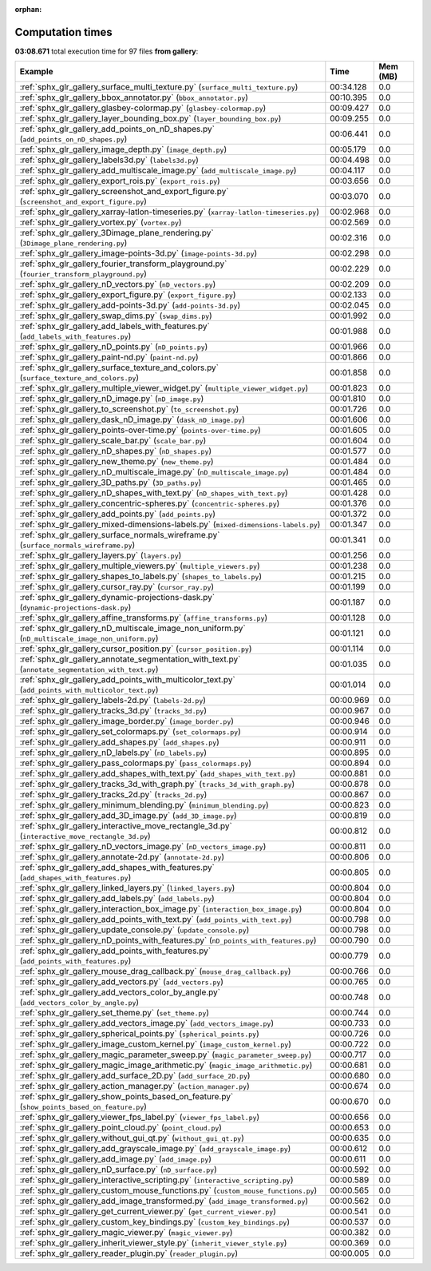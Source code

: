 
:orphan:

.. _sphx_glr_gallery_sg_execution_times:


Computation times
=================
**03:08.671** total execution time for 97 files **from gallery**:

.. container::

  .. raw:: html

    <style scoped>
    <link href="https://cdnjs.cloudflare.com/ajax/libs/twitter-bootstrap/5.3.0/css/bootstrap.min.css" rel="stylesheet" />
    <link href="https://cdn.datatables.net/1.13.6/css/dataTables.bootstrap5.min.css" rel="stylesheet" />
    </style>
    <script src="https://code.jquery.com/jquery-3.7.0.js"></script>
    <script src="https://cdn.datatables.net/1.13.6/js/jquery.dataTables.min.js"></script>
    <script src="https://cdn.datatables.net/1.13.6/js/dataTables.bootstrap5.min.js"></script>
    <script type="text/javascript" class="init">
    $(document).ready( function () {
        $('table.sg-datatable').DataTable({order: [[1, 'desc']]});
    } );
    </script>

  .. list-table::
   :header-rows: 1
   :class: table table-striped sg-datatable

   * - Example
     - Time
     - Mem (MB)
   * - :ref:`sphx_glr_gallery_surface_multi_texture.py` (``surface_multi_texture.py``)
     - 00:34.128
     - 0.0
   * - :ref:`sphx_glr_gallery_bbox_annotator.py` (``bbox_annotator.py``)
     - 00:10.395
     - 0.0
   * - :ref:`sphx_glr_gallery_glasbey-colormap.py` (``glasbey-colormap.py``)
     - 00:09.427
     - 0.0
   * - :ref:`sphx_glr_gallery_layer_bounding_box.py` (``layer_bounding_box.py``)
     - 00:09.255
     - 0.0
   * - :ref:`sphx_glr_gallery_add_points_on_nD_shapes.py` (``add_points_on_nD_shapes.py``)
     - 00:06.441
     - 0.0
   * - :ref:`sphx_glr_gallery_image_depth.py` (``image_depth.py``)
     - 00:05.179
     - 0.0
   * - :ref:`sphx_glr_gallery_labels3d.py` (``labels3d.py``)
     - 00:04.498
     - 0.0
   * - :ref:`sphx_glr_gallery_add_multiscale_image.py` (``add_multiscale_image.py``)
     - 00:04.117
     - 0.0
   * - :ref:`sphx_glr_gallery_export_rois.py` (``export_rois.py``)
     - 00:03.656
     - 0.0
   * - :ref:`sphx_glr_gallery_screenshot_and_export_figure.py` (``screenshot_and_export_figure.py``)
     - 00:03.070
     - 0.0
   * - :ref:`sphx_glr_gallery_xarray-latlon-timeseries.py` (``xarray-latlon-timeseries.py``)
     - 00:02.968
     - 0.0
   * - :ref:`sphx_glr_gallery_vortex.py` (``vortex.py``)
     - 00:02.569
     - 0.0
   * - :ref:`sphx_glr_gallery_3Dimage_plane_rendering.py` (``3Dimage_plane_rendering.py``)
     - 00:02.316
     - 0.0
   * - :ref:`sphx_glr_gallery_image-points-3d.py` (``image-points-3d.py``)
     - 00:02.298
     - 0.0
   * - :ref:`sphx_glr_gallery_fourier_transform_playground.py` (``fourier_transform_playground.py``)
     - 00:02.229
     - 0.0
   * - :ref:`sphx_glr_gallery_nD_vectors.py` (``nD_vectors.py``)
     - 00:02.209
     - 0.0
   * - :ref:`sphx_glr_gallery_export_figure.py` (``export_figure.py``)
     - 00:02.133
     - 0.0
   * - :ref:`sphx_glr_gallery_add-points-3d.py` (``add-points-3d.py``)
     - 00:02.045
     - 0.0
   * - :ref:`sphx_glr_gallery_swap_dims.py` (``swap_dims.py``)
     - 00:01.992
     - 0.0
   * - :ref:`sphx_glr_gallery_add_labels_with_features.py` (``add_labels_with_features.py``)
     - 00:01.988
     - 0.0
   * - :ref:`sphx_glr_gallery_nD_points.py` (``nD_points.py``)
     - 00:01.966
     - 0.0
   * - :ref:`sphx_glr_gallery_paint-nd.py` (``paint-nd.py``)
     - 00:01.866
     - 0.0
   * - :ref:`sphx_glr_gallery_surface_texture_and_colors.py` (``surface_texture_and_colors.py``)
     - 00:01.858
     - 0.0
   * - :ref:`sphx_glr_gallery_multiple_viewer_widget.py` (``multiple_viewer_widget.py``)
     - 00:01.823
     - 0.0
   * - :ref:`sphx_glr_gallery_nD_image.py` (``nD_image.py``)
     - 00:01.810
     - 0.0
   * - :ref:`sphx_glr_gallery_to_screenshot.py` (``to_screenshot.py``)
     - 00:01.726
     - 0.0
   * - :ref:`sphx_glr_gallery_dask_nD_image.py` (``dask_nD_image.py``)
     - 00:01.606
     - 0.0
   * - :ref:`sphx_glr_gallery_points-over-time.py` (``points-over-time.py``)
     - 00:01.605
     - 0.0
   * - :ref:`sphx_glr_gallery_scale_bar.py` (``scale_bar.py``)
     - 00:01.604
     - 0.0
   * - :ref:`sphx_glr_gallery_nD_shapes.py` (``nD_shapes.py``)
     - 00:01.577
     - 0.0
   * - :ref:`sphx_glr_gallery_new_theme.py` (``new_theme.py``)
     - 00:01.484
     - 0.0
   * - :ref:`sphx_glr_gallery_nD_multiscale_image.py` (``nD_multiscale_image.py``)
     - 00:01.484
     - 0.0
   * - :ref:`sphx_glr_gallery_3D_paths.py` (``3D_paths.py``)
     - 00:01.465
     - 0.0
   * - :ref:`sphx_glr_gallery_nD_shapes_with_text.py` (``nD_shapes_with_text.py``)
     - 00:01.428
     - 0.0
   * - :ref:`sphx_glr_gallery_concentric-spheres.py` (``concentric-spheres.py``)
     - 00:01.376
     - 0.0
   * - :ref:`sphx_glr_gallery_add_points.py` (``add_points.py``)
     - 00:01.372
     - 0.0
   * - :ref:`sphx_glr_gallery_mixed-dimensions-labels.py` (``mixed-dimensions-labels.py``)
     - 00:01.347
     - 0.0
   * - :ref:`sphx_glr_gallery_surface_normals_wireframe.py` (``surface_normals_wireframe.py``)
     - 00:01.341
     - 0.0
   * - :ref:`sphx_glr_gallery_layers.py` (``layers.py``)
     - 00:01.256
     - 0.0
   * - :ref:`sphx_glr_gallery_multiple_viewers.py` (``multiple_viewers.py``)
     - 00:01.238
     - 0.0
   * - :ref:`sphx_glr_gallery_shapes_to_labels.py` (``shapes_to_labels.py``)
     - 00:01.215
     - 0.0
   * - :ref:`sphx_glr_gallery_cursor_ray.py` (``cursor_ray.py``)
     - 00:01.199
     - 0.0
   * - :ref:`sphx_glr_gallery_dynamic-projections-dask.py` (``dynamic-projections-dask.py``)
     - 00:01.187
     - 0.0
   * - :ref:`sphx_glr_gallery_affine_transforms.py` (``affine_transforms.py``)
     - 00:01.128
     - 0.0
   * - :ref:`sphx_glr_gallery_nD_multiscale_image_non_uniform.py` (``nD_multiscale_image_non_uniform.py``)
     - 00:01.121
     - 0.0
   * - :ref:`sphx_glr_gallery_cursor_position.py` (``cursor_position.py``)
     - 00:01.114
     - 0.0
   * - :ref:`sphx_glr_gallery_annotate_segmentation_with_text.py` (``annotate_segmentation_with_text.py``)
     - 00:01.035
     - 0.0
   * - :ref:`sphx_glr_gallery_add_points_with_multicolor_text.py` (``add_points_with_multicolor_text.py``)
     - 00:01.014
     - 0.0
   * - :ref:`sphx_glr_gallery_labels-2d.py` (``labels-2d.py``)
     - 00:00.969
     - 0.0
   * - :ref:`sphx_glr_gallery_tracks_3d.py` (``tracks_3d.py``)
     - 00:00.967
     - 0.0
   * - :ref:`sphx_glr_gallery_image_border.py` (``image_border.py``)
     - 00:00.946
     - 0.0
   * - :ref:`sphx_glr_gallery_set_colormaps.py` (``set_colormaps.py``)
     - 00:00.914
     - 0.0
   * - :ref:`sphx_glr_gallery_add_shapes.py` (``add_shapes.py``)
     - 00:00.911
     - 0.0
   * - :ref:`sphx_glr_gallery_nD_labels.py` (``nD_labels.py``)
     - 00:00.895
     - 0.0
   * - :ref:`sphx_glr_gallery_pass_colormaps.py` (``pass_colormaps.py``)
     - 00:00.894
     - 0.0
   * - :ref:`sphx_glr_gallery_add_shapes_with_text.py` (``add_shapes_with_text.py``)
     - 00:00.881
     - 0.0
   * - :ref:`sphx_glr_gallery_tracks_3d_with_graph.py` (``tracks_3d_with_graph.py``)
     - 00:00.878
     - 0.0
   * - :ref:`sphx_glr_gallery_tracks_2d.py` (``tracks_2d.py``)
     - 00:00.867
     - 0.0
   * - :ref:`sphx_glr_gallery_minimum_blending.py` (``minimum_blending.py``)
     - 00:00.823
     - 0.0
   * - :ref:`sphx_glr_gallery_add_3D_image.py` (``add_3D_image.py``)
     - 00:00.819
     - 0.0
   * - :ref:`sphx_glr_gallery_interactive_move_rectangle_3d.py` (``interactive_move_rectangle_3d.py``)
     - 00:00.812
     - 0.0
   * - :ref:`sphx_glr_gallery_nD_vectors_image.py` (``nD_vectors_image.py``)
     - 00:00.811
     - 0.0
   * - :ref:`sphx_glr_gallery_annotate-2d.py` (``annotate-2d.py``)
     - 00:00.806
     - 0.0
   * - :ref:`sphx_glr_gallery_add_shapes_with_features.py` (``add_shapes_with_features.py``)
     - 00:00.805
     - 0.0
   * - :ref:`sphx_glr_gallery_linked_layers.py` (``linked_layers.py``)
     - 00:00.804
     - 0.0
   * - :ref:`sphx_glr_gallery_add_labels.py` (``add_labels.py``)
     - 00:00.804
     - 0.0
   * - :ref:`sphx_glr_gallery_interaction_box_image.py` (``interaction_box_image.py``)
     - 00:00.804
     - 0.0
   * - :ref:`sphx_glr_gallery_add_points_with_text.py` (``add_points_with_text.py``)
     - 00:00.798
     - 0.0
   * - :ref:`sphx_glr_gallery_update_console.py` (``update_console.py``)
     - 00:00.798
     - 0.0
   * - :ref:`sphx_glr_gallery_nD_points_with_features.py` (``nD_points_with_features.py``)
     - 00:00.790
     - 0.0
   * - :ref:`sphx_glr_gallery_add_points_with_features.py` (``add_points_with_features.py``)
     - 00:00.779
     - 0.0
   * - :ref:`sphx_glr_gallery_mouse_drag_callback.py` (``mouse_drag_callback.py``)
     - 00:00.766
     - 0.0
   * - :ref:`sphx_glr_gallery_add_vectors.py` (``add_vectors.py``)
     - 00:00.765
     - 0.0
   * - :ref:`sphx_glr_gallery_add_vectors_color_by_angle.py` (``add_vectors_color_by_angle.py``)
     - 00:00.748
     - 0.0
   * - :ref:`sphx_glr_gallery_set_theme.py` (``set_theme.py``)
     - 00:00.744
     - 0.0
   * - :ref:`sphx_glr_gallery_add_vectors_image.py` (``add_vectors_image.py``)
     - 00:00.733
     - 0.0
   * - :ref:`sphx_glr_gallery_spherical_points.py` (``spherical_points.py``)
     - 00:00.726
     - 0.0
   * - :ref:`sphx_glr_gallery_image_custom_kernel.py` (``image_custom_kernel.py``)
     - 00:00.722
     - 0.0
   * - :ref:`sphx_glr_gallery_magic_parameter_sweep.py` (``magic_parameter_sweep.py``)
     - 00:00.717
     - 0.0
   * - :ref:`sphx_glr_gallery_magic_image_arithmetic.py` (``magic_image_arithmetic.py``)
     - 00:00.681
     - 0.0
   * - :ref:`sphx_glr_gallery_add_surface_2D.py` (``add_surface_2D.py``)
     - 00:00.680
     - 0.0
   * - :ref:`sphx_glr_gallery_action_manager.py` (``action_manager.py``)
     - 00:00.674
     - 0.0
   * - :ref:`sphx_glr_gallery_show_points_based_on_feature.py` (``show_points_based_on_feature.py``)
     - 00:00.670
     - 0.0
   * - :ref:`sphx_glr_gallery_viewer_fps_label.py` (``viewer_fps_label.py``)
     - 00:00.656
     - 0.0
   * - :ref:`sphx_glr_gallery_point_cloud.py` (``point_cloud.py``)
     - 00:00.653
     - 0.0
   * - :ref:`sphx_glr_gallery_without_gui_qt.py` (``without_gui_qt.py``)
     - 00:00.635
     - 0.0
   * - :ref:`sphx_glr_gallery_add_grayscale_image.py` (``add_grayscale_image.py``)
     - 00:00.612
     - 0.0
   * - :ref:`sphx_glr_gallery_add_image.py` (``add_image.py``)
     - 00:00.611
     - 0.0
   * - :ref:`sphx_glr_gallery_nD_surface.py` (``nD_surface.py``)
     - 00:00.592
     - 0.0
   * - :ref:`sphx_glr_gallery_interactive_scripting.py` (``interactive_scripting.py``)
     - 00:00.589
     - 0.0
   * - :ref:`sphx_glr_gallery_custom_mouse_functions.py` (``custom_mouse_functions.py``)
     - 00:00.565
     - 0.0
   * - :ref:`sphx_glr_gallery_add_image_transformed.py` (``add_image_transformed.py``)
     - 00:00.562
     - 0.0
   * - :ref:`sphx_glr_gallery_get_current_viewer.py` (``get_current_viewer.py``)
     - 00:00.541
     - 0.0
   * - :ref:`sphx_glr_gallery_custom_key_bindings.py` (``custom_key_bindings.py``)
     - 00:00.537
     - 0.0
   * - :ref:`sphx_glr_gallery_magic_viewer.py` (``magic_viewer.py``)
     - 00:00.382
     - 0.0
   * - :ref:`sphx_glr_gallery_inherit_viewer_style.py` (``inherit_viewer_style.py``)
     - 00:00.369
     - 0.0
   * - :ref:`sphx_glr_gallery_reader_plugin.py` (``reader_plugin.py``)
     - 00:00.005
     - 0.0
